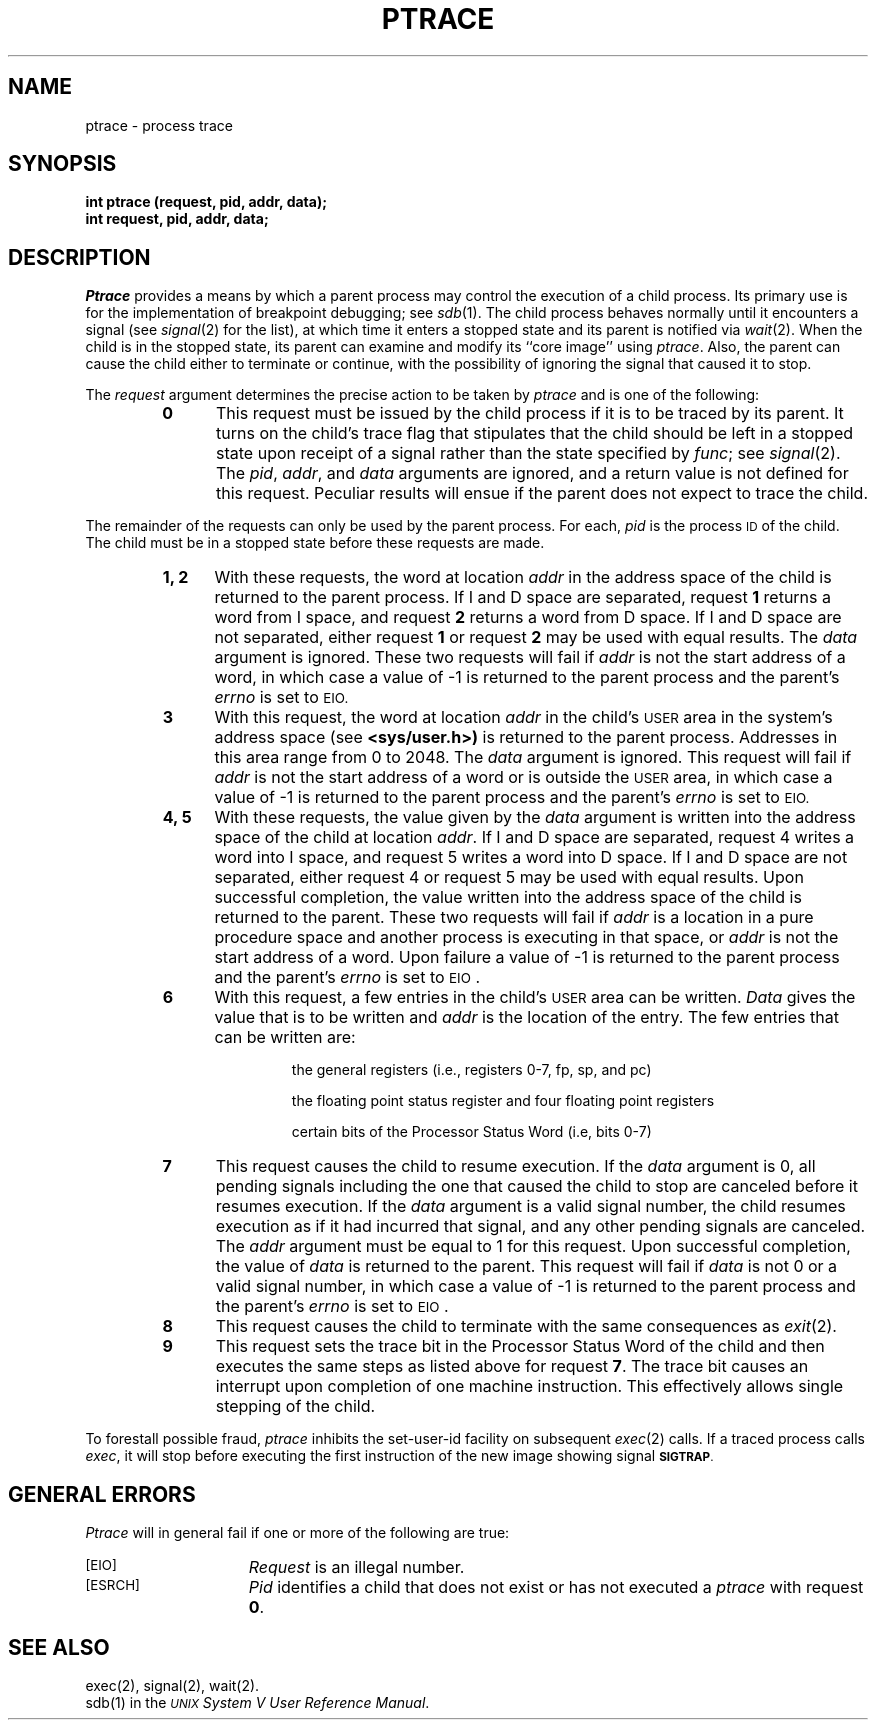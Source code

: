 .TH PTRACE 2 
.SH NAME
ptrace \- process trace
.SH SYNOPSIS
.B int ptrace (request, pid, addr, data);
.br
.B int request, pid, addr, data;
.SH DESCRIPTION
.I Ptrace\^
provides a means by which a parent process
may control the execution of a child process.
Its primary use is for the implementation of breakpoint debugging; see
.IR sdb (1).
The child process behaves normally until it encounters a signal (see
.IR signal (2)
for the list), at which time it enters a stopped state
and its parent is notified via
.IR  wait (2).
When the child is in the stopped state,
its parent can examine and modify its ``core image'' using
.IR ptrace .
Also, the parent can cause the child either to terminate
or continue, with the possibility of ignoring the signal that caused it to
stop.
.PP
The
.I request\^
argument determines the precise action to be taken by
.I ptrace\^
and is one of the following:
.RS
.TP 5
.B
0
This request
must be issued by the child process if it is to be traced by its parent.
It turns on the child's trace flag that stipulates that the child should be
left in a stopped state upon receipt of
a signal rather than the state specified by
.IR func ;
see
.IR signal (2).
The
.IR pid ", " addr ", and " data
arguments are ignored, and a return value is not defined for this request.
Peculiar results will ensue if the parent does not expect to trace the child.
.RE
.PP
The remainder of the requests can only be used by the parent process.
For each,
.I pid\^
is the process
.SM ID
of the child.
The child must be in a stopped state before these requests are made.
.RS
.TP 5
.B 1, 2
With these requests, the word at location
.I addr\^
in the address space of the child is returned to the parent process.
If I and D
space are separated,
request
.B 1
returns a word from I space, and
request
.B 2
returns a word from D space.
If I and D
space are not separated,
either request
.B 1
or request
.B 2
may be used with equal results.
The
.I data\^
argument is ignored.
These two requests will fail if
.I addr\^
is not the start address of a word, in which case a value of \-1 is
returned to the parent process and the parent's
.I errno\^
is set to
.SM \%EIO.
.TP 5
.B 3
With this request, the word at location
.I addr\^
in the child's
.SM USER
area in the system's address space (see
.B <sys/user.h>)
is returned to the parent process.
Addresses in this area range
from 0 to 2048.
The
.I data\^
argument is ignored.
This request will fail if
.I addr\^
is not the start address of a word or is outside the
.SM USER
area, in which case a value of \-1 is returned to the parent process and
the parent's
.I errno\^
is set to
.SM EIO.
.TP 5
.B 4, 5
With these requests, the value given by the
.I data\^
argument is written into the address space of the child at location
.IR addr .
If I and D
space are separated,
request 4 writes a word into I space, and
request 5 writes a word into D space.
If I and D
space are not separated,
either request 4 or request 5 may be used with equal results.
Upon successful completion, the value written into the address space of the
child is returned to the parent.
These two requests will fail if
.I addr\^
is a location in a pure procedure space
and another process is executing in that space,
or
.I addr\^
is not the start address of a word.
Upon failure a value of \-1 is returned to the parent
process and the parent's
.I errno\^
is set to
.SM EIO\*S.
.TP 5
.B 6
With this request, a few entries in the child's
.SM USER
area can be written.
.I Data\^
gives the value that is to be written and
.I addr\^
is the location of the entry.
The few entries that can be written are:
.RS
.IP
the general registers
(i.e., registers 0\-7,
fp, sp, and pc)
.IP
the floating point status register and four floating point registers
.IP
certain bits of the Processor Status Word
(i.e, bits 0\-7)
.RE
.TP 5
.B 7
This request causes the child to resume execution.
If the
.I data\^
argument is 0, all pending signals including the one that caused the child to
stop are canceled before it resumes execution.
If the
.I data\^
argument is a valid signal number, the child resumes execution as if it had
incurred that signal, and any other pending signals are canceled.
The
.I addr\^
argument must be equal to 1 for this request.
Upon successful completion, the  value of
.I data\^
is returned to the parent.
This request will fail if
.I data\^
is not 0 or a valid signal number, in which case a value of \-1 is returned
to the parent process and the parent's
.I errno\^
is set to
.SM EIO\*S.
.TP 5
.B 8
This request causes the child to terminate with the same consequences as
.IR exit (2).
.TP 5
.B 9
This request sets the trace bit in the Processor Status Word of the child
and then executes the same
steps as listed above for request
.BR 7 .
The trace bit causes an interrupt upon completion of one machine instruction.
This effectively allows single stepping of the child.
.RE
.PP
To forestall possible fraud,
.I ptrace\^
inhibits the set-user-id facility
on subsequent
.IR  exec (2)
calls.
If a traced process calls
.IR exec ,
it will stop before executing the first instruction of the new image
showing signal
.SM
.BR SIGTRAP .
.SH GENERAL ERRORS
.I Ptrace\^
will in general fail if one or more of the following are true:
.TP 15
\s-1[EIO]\s+1
.I Request\^
is an illegal number.
.TP
\s-1[ESRCH]\s+1
.I Pid\^
identifies a child that does not exist or has not executed a
.I ptrace\^
with request
.BR 0 .
.SH SEE ALSO
exec(2), signal(2), wait(2).
.br
sdb(1)
in the 
\f2\s-1UNIX\s+1 System V User Reference Manual\fR.
.\"	@(#)ptrace.2	6.2 of 9/6/83
